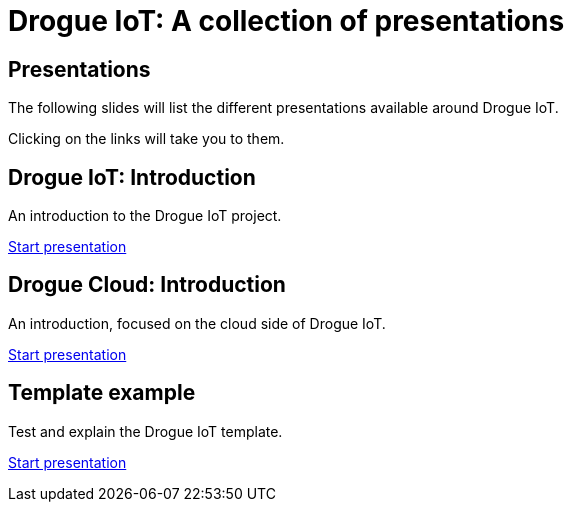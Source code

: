 = Drogue IoT: A collection of presentations
:icons: font
:imagesdir: images
:source-highlighter: highlightjs
:revealjsdir: revealjs
:revealjs_center: false
:revealjs_history: true
:revealjs_customtheme: themes/drogue.css
:highlightjs-languages: rust, yaml, json
:highlightjsdir: highlightjs

== Presentations

The following slides will list the different presentations available around Drogue IoT.

Clicking on the links will take you to them.

== Drogue IoT: Introduction

An introduction to the Drogue IoT project.

[.text-right]
link:introduction/[Start presentation,role=external,window=_blank]

== Drogue Cloud: Introduction

An introduction, focused on the cloud side of Drogue IoT.

[.text-right]
link:drogue-cloud-introduction/[Start presentation,role=external,window=_blank]

== Template example

Test and explain the Drogue IoT template.

[.text-right]
link:template-test/[Start presentation,role=external,window=_blank]
